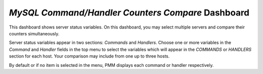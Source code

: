 .. _dashboard-mysql-command-handler-counters-compare:

*MySQL Command/Handler Counters Compare* Dashboard
================================================================================

This dashboard shows server status variables. On this dashboard, you may select
multiple servers and compare their counters simultaneously.

Server status variables appear in two sections: *Commands* and
*Handlers*. Choose one or more variables in the *Command* and *Handler* fields
in the top menu to select the variables which will appear in the *COMMANDS* or
*HANDLERS* section for each host. Your comparison may include from one up to
three hosts.

By default or if no item is selected in the menu, PMM displays each command or
handler respectively.

.. seealso::

   MySQL Documentation: Server Status Variables
      https://dev.mysql.com/doc/refman/8.0/en/server-status-variables.html


